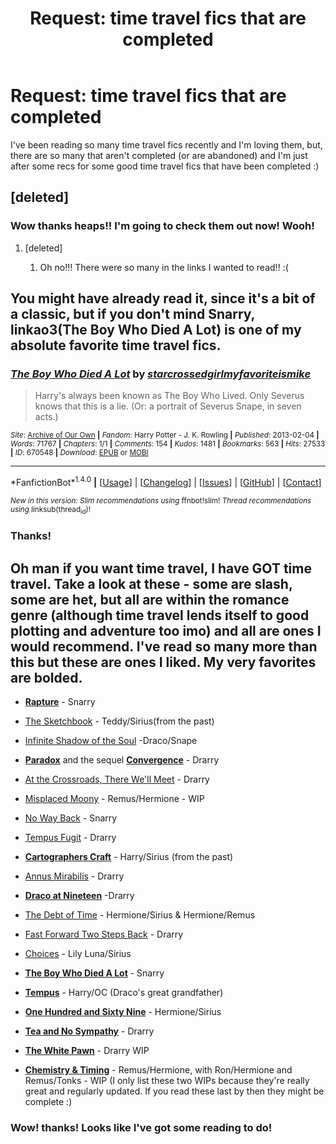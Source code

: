 #+TITLE: Request: time travel fics that are completed

* Request: time travel fics that are completed
:PROPERTIES:
:Author: vee72
:Score: 6
:DateUnix: 1491560858.0
:DateShort: 2017-Apr-07
:FlairText: Request
:END:
I've been reading so many time travel fics recently and I'm loving them, but, there are so many that aren't completed (or are abandoned) and I'm just after some recs for some good time travel fics that have been completed :)


** [deleted]
:PROPERTIES:
:Score: 3
:DateUnix: 1491561747.0
:DateShort: 2017-Apr-07
:END:

*** Wow thanks heaps!! I'm going to check them out now! Wooh!
:PROPERTIES:
:Author: vee72
:Score: 1
:DateUnix: 1491561896.0
:DateShort: 2017-Apr-07
:END:

**** [deleted]
:PROPERTIES:
:Score: 5
:DateUnix: 1491687034.0
:DateShort: 2017-Apr-09
:END:

***** Oh no!!! There were so many in the links I wanted to read!! :(
:PROPERTIES:
:Author: vee72
:Score: 1
:DateUnix: 1491781615.0
:DateShort: 2017-Apr-10
:END:


** You might have already read it, since it's a bit of a classic, but if you don't mind Snarry, linkao3(The Boy Who Died A Lot) is one of my absolute favorite time travel fics.
:PROPERTIES:
:Author: platonically
:Score: 2
:DateUnix: 1491616070.0
:DateShort: 2017-Apr-08
:END:

*** [[http://archiveofourown.org/works/670548][*/The Boy Who Died A Lot/*]] by [[http://www.archiveofourown.org/users/starcrossedgirl/pseuds/starcrossedgirl/users/myfavoriteismike/pseuds/myfavoriteismike][/starcrossedgirlmyfavoriteismike/]]

#+begin_quote
  Harry's always been known as The Boy Who Lived. Only Severus knows that this is a lie. (Or: a portrait of Severus Snape, in seven acts.)
#+end_quote

^{/Site/: [[http://www.archiveofourown.org/][Archive of Our Own]] *|* /Fandom/: Harry Potter - J. K. Rowling *|* /Published/: 2013-02-04 *|* /Words/: 71767 *|* /Chapters/: 1/1 *|* /Comments/: 154 *|* /Kudos/: 1481 *|* /Bookmarks/: 563 *|* /Hits/: 27533 *|* /ID/: 670548 *|* /Download/: [[http://archiveofourown.org/downloads/st/starcrossedgirl/670548/The%20Boy%20Who%20Died%20A%20Lot.epub?updated_at=1488598257][EPUB]] or [[http://archiveofourown.org/downloads/st/starcrossedgirl/670548/The%20Boy%20Who%20Died%20A%20Lot.mobi?updated_at=1488598257][MOBI]]}

--------------

*FanfictionBot*^{1.4.0} *|* [[[https://github.com/tusing/reddit-ffn-bot/wiki/Usage][Usage]]] | [[[https://github.com/tusing/reddit-ffn-bot/wiki/Changelog][Changelog]]] | [[[https://github.com/tusing/reddit-ffn-bot/issues/][Issues]]] | [[[https://github.com/tusing/reddit-ffn-bot/][GitHub]]] | [[[https://www.reddit.com/message/compose?to=tusing][Contact]]]

^{/New in this version: Slim recommendations using/ ffnbot!slim! /Thread recommendations using/ linksub(thread_id)!}
:PROPERTIES:
:Author: FanfictionBot
:Score: 1
:DateUnix: 1491616098.0
:DateShort: 2017-Apr-08
:END:


*** Thanks!
:PROPERTIES:
:Author: vee72
:Score: 1
:DateUnix: 1491662101.0
:DateShort: 2017-Apr-08
:END:


** Oh man if you want time travel, I have GOT time travel. Take a look at these - some are slash, some are het, but all are within the romance genre (although time travel lends itself to good plotting and adventure too imo) and all are ones I would recommend. I've read so many more than this but these are ones I liked. My very favorites are bolded.

- *[[http://archiveofourown.org/works/3836032][Rapture]]* - Snarry

- [[http://archiveofourown.org/works/105318][The Sketchbook]] - Teddy/Sirius(from the past)

- [[http://archiveofourown.org/works/1392826][Infinite Shadow of the Soul]] -Draco/Snape

- *[[http://archiveofourown.org/works/753415][Paradox]]* and the sequel *[[http://archiveofourown.org/works/753418][Convergence]]* - Drarry

- [[http://archiveofourown.org/works/2039154][At the Crossroads, There We'll Meet]] - Drarry

- [[https://www.fanfiction.net/s/11261750/1/Misplaced-Moony][Misplaced Moony]] - Remus/Hermione - WIP

- [[http://archiveofourown.org/works/101475][No Way Back]] - Snarry

- [[http://www.fanfiction.net/s/1774120/1/Tempus-Fugit][Tempus Fugit]] - Drarry

- *[[http://archiveofourown.org/works/979182][Cartographers Craft]]* - Harry/Sirius (from the past)

- [[http://archiveofourown.org/works/989537][Annus Mirabilis]] - Drarry

- *[[http://archiveofourown.org/works/4123870][Draco at Nineteen]]* -Drarry

- [[http://www.fanfiction.net/s/10772496/1/The-Debt-of-Time][The Debt of Time]] - Hermione/Sirius & Hermione/Remus

- [[http://archiveofourown.org/works/245875][Fast Forward Two Steps Back]] - Drarry

- [[http://www.fanfiction.net/s/5846417/1/Choices][Choices]] - Lily Luna/Sirius

- *[[http://archiveofourown.org/works/670548][The Boy Who Died A Lot]]* - Snarry

- *[[http://archiveofourown.org/works/1875756][Tempus]]* - Harry/OC (Draco's great grandfather)

- *[[http://archiveofourown.org/works/1124404][One Hundred and Sixty Nine]]* - Hermione/Sirius

- *[[http://archiveofourown.org/works/2734082][Tea and No Sympathy]]* - Drarry

- *[[http://archiveofourown.org/works/6255499][The White Pawn]]* - Drarry WIP

- *[[http://www.fanfiction.net/s/7860277/1/Chemistry-Timing][Chemistry & Timing]]* - Remus/Hermione, with Ron/Hermione and Remus/Tonks - WIP (I only list these two WIPs because they're really great and regularly updated. If you read these last by then they might be complete :)
:PROPERTIES:
:Author: gotkate86
:Score: 1
:DateUnix: 1491636325.0
:DateShort: 2017-Apr-08
:END:

*** Wow! thanks! Looks like I've got some reading to do!
:PROPERTIES:
:Author: vee72
:Score: 1
:DateUnix: 1491662140.0
:DateShort: 2017-Apr-08
:END:
